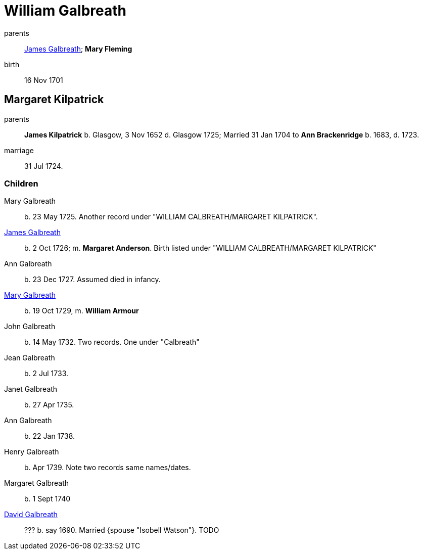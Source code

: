 = William Galbreath

parents:: link:galbreath-james-1672.adoc[James Galbreath]; *Mary Fleming*
birth:: 16 Nov 1701

== Margaret Kilpatrick

parents:: *James Kilpatrick* b.  Glasgow, 3 Nov 1652 d. Glasgow 1725;   Married 31 Jan 1704 to *Ann Brackenridge* b. 1683, d. 1723.
marriage:: 31 Jul 1724.

=== Children

Mary Galbreath::  b. 23 May 1725.  Another record under "WILLIAM CALBREATH/MARGARET KILPATRICK".
link:galbreath-hames-1726.adoc[James Galbreath]:: b. 2 Oct 1726; m. *Margaret Anderson*.  Birth listed under "WILLIAM CALBREATH/MARGARET KILPATRICK"
Ann Galbreath:: b. 23 Dec 1727.  Assumed died in infancy.
link:galbreath-mary-1729.adoc[Mary Galbreath]:: b. 19 Oct 1729, m. *William Armour*
John Galbreath:: b. 14 May 1732. Two records. One under "Calbreath"
Jean Galbreath:: b. 2 Jul 1733.
Janet Galbreath:: b. 27 Apr 1735.
Ann Galbreath:: b. 22 Jan 1738.
Henry Galbreath:: b. Apr 1739. Note two records same names/dates.
Margaret Galbreath:: b. 1 Sept 1740
link:david-galbreath-isobell-watson[David Galbreath]:: ??? b. say 1690.  Married {spouse "Isobell Watson"}. TODO

